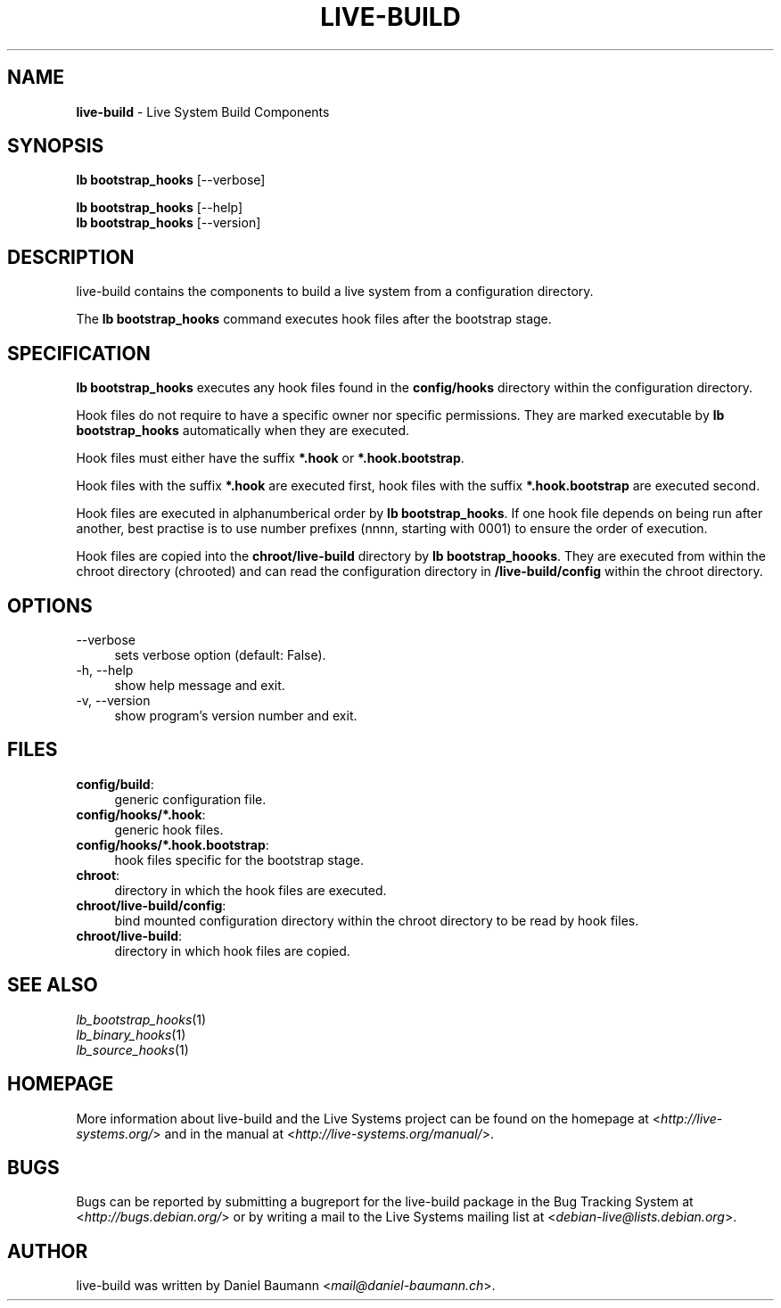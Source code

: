 .\" live-build(7) - System Build Scripts
.\" Copyright (C) 2006-2013 Daniel Baumann <mail@daniel-baumann.ch>
.\"
.\" This program comes with ABSOLUTELY NO WARRANTY; for details see COPYING.
.\" This is free software, and you are welcome to redistribute it
.\" under certain conditions; see COPYING for details.
.\"
.\"
.TH LIVE\-BUILD 1 2013\-11\-04 4.0~alpha29-1 "Live Systems Project"

.SH NAME
\fBlive\-build\fR \- Live System Build Components

.SH SYNOPSIS
\fBlb bootstrap_hooks\fR [\-\-verbose]
.PP
\fBlb bootstrap_hooks\fR [\-\-help]
.br
\fBlb bootstrap_hooks\fR [\-\-version]
.
.SH DESCRIPTION
live\-build contains the components to build a live system from a configuration directory.
.PP
The \fBlb bootstrap_hooks\fR command executes hook files after the bootstrap stage.

.SH SPECIFICATION
\fBlb bootstrap_hooks\fR executes any hook files found in the \fBconfig/hooks\fR directory within the configuration directory.
.PP
Hook files do not require to have a specific owner nor specific permissions. They are marked executable by \fBlb bootstrap_hooks\fR automatically when they are executed.
.PP
Hook files must either have the suffix \fB*.hook\fR or \fB*.hook.bootstrap\fR.
.PP
Hook files with the suffix \fB*.hook\fR are executed first, hook files with the suffix \fB*.hook.bootstrap\fR are executed second.
.PP
Hook files are executed in alphanumberical order by \fBlb bootstrap_hooks\fR. If one hook file depends on being run after another, best practise is to use number prefixes (nnnn, starting with 0001) to ensure the order of execution.
.PP
Hook files are copied into the \fBchroot/live-build\fR directory by \fBlb bootstrap_hoooks\fR. They are executed from within the chroot directory (chrooted) and can read the configuration directory in \fB/live-build/config\fR within the chroot directory.

.SH OPTIONS
.IP "\-\-verbose" 4
sets verbose option (default: False).
.IP "\-h, \-\-help" 4
show help message and exit.
.IP "\-v, \-\-version" 4
show program's version number and exit.

.SH FILES
.IP "\fBconfig/build\fR:" 4
generic configuration file.
.IP "\fBconfig/hooks/*.hook\fR:" 4
generic hook files.
.IP "\fBconfig/hooks/*.hook.bootstrap\fR:" 4
hook files specific for the bootstrap stage.
.IP "\fBchroot\fR:" 4
directory in which the hook files are executed.
.IP "\fBchroot/live-build/config\fR:" 4
bind mounted configuration directory within the chroot directory to be read by hook files.
.IP "\fBchroot/live-build\fR:" 4
directory in which hook files are copied.

.SH SEE ALSO
.IP "\fIlb_bootstrap_hooks\fR(1)" 4
.IP "\fIlb_binary_hooks\fR(1)" 4
.IP "\fIlb_source_hooks\fR(1)" 4

.SH HOMEPAGE
More information about live\-build and the Live Systems project can be found on the homepage at <\fIhttp://live-systems.org/\fR> and in the manual at <\fIhttp://live-systems.org/manual/\fR>.

.SH BUGS
Bugs can be reported by submitting a bugreport for the live\-build package in the Bug Tracking System at <\fIhttp://bugs.debian.org/\fR> or by writing a mail to the Live Systems mailing list at <\fIdebian\-live@lists.debian.org\fR>.

.SH AUTHOR
live\-build was written by Daniel Baumann <\fImail@daniel-baumann.ch\fR>.
